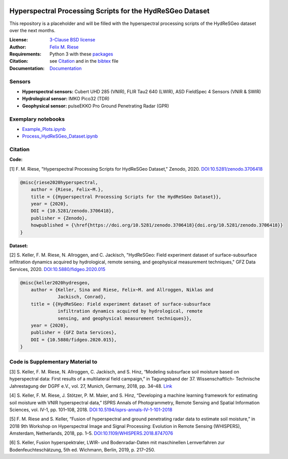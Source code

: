 .. image:: https://img.shields.io/github/license/felixriese/hyperspectral-processing
    :target: LICENSE
    :alt: GitHub
.. image:: https://api.codacy.com/project/badge/Grade/94144b07a2114b7b8777ddec80485fe9
    :target: https://www.codacy.com/manual/felixriese/hyperspectral-processing?utm_source=github.com&amp;utm_medium=referral&amp;utm_content=felixriese/hyperspectral-processing&amp;utm_campaign=Badge_Grade
    :alt: Codacy
.. image:: https://readthedocs.org/projects/hyperspectral-processing/badge/?version=latest
    :target: https://hyperspectral-processing.readthedocs.io/en/latest/?badge=latest
    :alt: Documentation Status

Hyperspectral Processing Scripts for the HydReSGeo Dataset
============================================================

This repository is a placeholder and will be filled with the hyperspectral
processing scripts of the HydReSGeo dataset over the next months.

:License:
    `3-Clause BSD license <LICENSE>`_

:Author:
    `Felix M. Riese <mailto:github@felixriese.de>`_

:Requirements:
    Python 3 with these `packages <requirements.txt>`_

:Citation:
    see `Citation`_ and in the `bibtex <bibliography.bib>`_ file

:Documentation:
    `Documentation <https://hyperspectral-processing.readthedocs.io/en/latest/>`_

Sensors
--------

- **Hyperspectral sensors:** Cubert UHD 285 (VNIR), FLIR Tau2 640 (LWIR), ASD FieldSpec 4 Sensors (VNIR & SWIR)
- **Hydrological sensor:** IMKO Pico32 (TDR)
- **Geophysical sensor:** pulseEKKO Pro Ground Penetrating Radar (GPR)

Exemplary notebooks
--------------------

- `Example_Plots.ipynb <notebooks/Example_Plots.ipynb>`_
- `Process_HydReSGeo_Dataset.ipynb <notebooks/Process_HydReSGeo_Dataset.ipynb>`_

Citation
---------------------------------------

**Code:**

[1] F. M. Riese, "Hyperspectral Processing Scripts for HydReSGeo Dataset,"
Zenodo, 2020. `DOI:10.5281/zenodo.3706418 <https://doi.org/10.5281/zenodo.3706418>`_

.. code:: bibtex

    @misc{riese2020hyperspectral,
        author = {Riese, Felix~M.},
        title = {{Hyperspectral Processing Scripts for the HydReSGeo Dataset}},
        year = {2020},
        DOI = {10.5281/zenodo.3706418},
        publisher = {Zenodo},
        howpublished = {\href{https://doi.org/10.5281/zenodo.3706418}{doi.org/10.5281/zenodo.3706418}}
    }

**Dataset:**

[2] S. Keller, F. M. Riese, N. Allroggen, and C. Jackisch, "HydReSGeo: Field
experiment dataset of surface-subsurface infiltration dynamics acquired by
hydrological, remote sensing, and geophysical measurement techniques," GFZ Data
Services, 2020. `DOI:10.5880/fidgeo.2020.015 <https://doi.org/10.5880/fidgeo.2020.015>`_

.. code:: bibtex

    @misc{keller2020hydresgeo,
        author = {Keller, Sina and Riese, Felix~M. and Allroggen, Niklas and
                  Jackisch, Conrad},
        title = {{HydReSGeo: Field experiment dataset of surface-subsurface
                  infiltration dynamics acquired by hydrological, remote
                  sensing, and geophysical measurement techniques}},
        year = {2020},
        publisher = {GFZ Data Services},
        DOI = {10.5880/fidgeo.2020.015},
    }

Code is Supplementary Material to
---------------------------------------

[3] S. Keller, F. M. Riese, N. Allroggen, C. Jackisch, and S. Hinz, “Modeling
subsurface soil moisture based on hyperspectral data: First results of a
multilateral field campaign,” in Tagungsband der 37. Wissenschaftlich-
Technische Jahrestagung der DGPF e.V., vol. 27, Munich, Germany, 2018, pp.
34–48. `Link <https://www.dgpf.de/src/tagung/jt2018/proceedings/proceedings/papers/07_PFGK18_Keller_et_al.pdf>`_

[4] S. Keller, F. M. Riese, J. Stötzer, P. M. Maier, and S. Hinz, “Developing
a machine learning framework for estimating soil moisture with VNIR
hyperspectral data,” ISPRS Annals of Photogrammetry, Remote Sensing and
Spatial Information Sciences, vol. IV-1, pp. 101–108, 2018.
`DOI:10.5194/isprs-annals-IV-1-101-2018 <https://doi.org/10.5194/isprs-annals-IV-1-101-2018>`_

[5] F. M. Riese and S. Keller, “Fusion of hyperspectral and ground penetrating
radar data to estimate soil moisture,” in 2018 9th Workshop on Hyperspectral
Image and Signal Processing: Evolution in Remote Sensing (WHISPERS), Amsterdam,
Netherlands, 2018, pp. 1–5. `DOI:10.1109/WHISPERS.2018.8747076 <https://arxiv.org/abs/1804.05273>`_

[6] S. Keller, Fusion hyperspektraler, LWIR- und Bodenradar-Daten mit
maschinellen Lernverfahren zur Bodenfeuchteschätzung, 5th ed. Wichmann, Berlin,
2019, p. 217–250.

